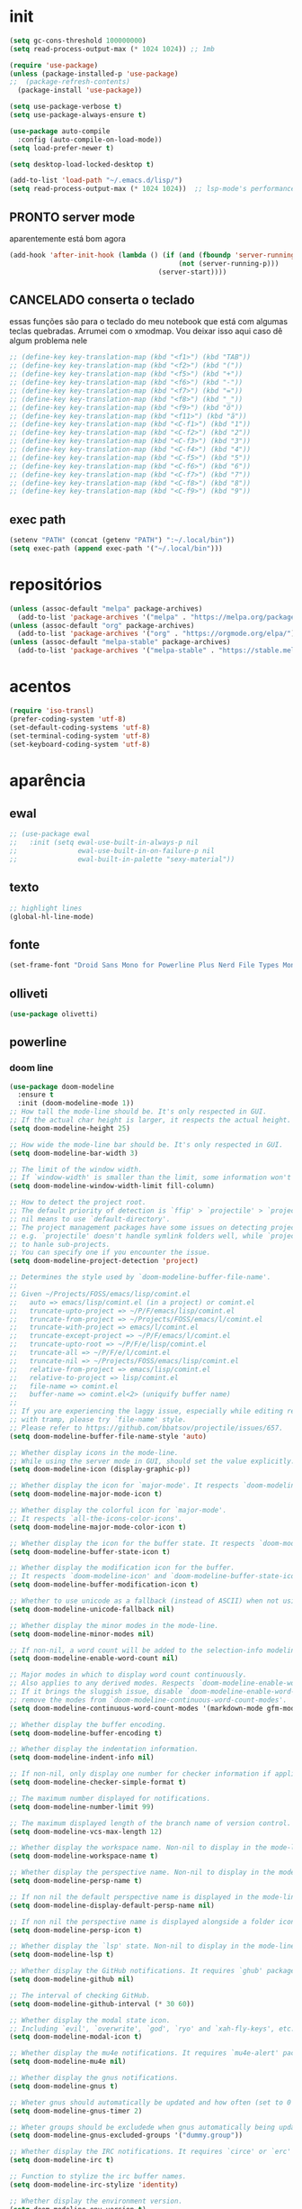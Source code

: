 * init

#+BEGIN_SRC emacs-lisp :results none
(setq gc-cons-threshold 100000000)
(setq read-process-output-max (* 1024 1024)) ;; 1mb

(require 'use-package)
(unless (package-installed-p 'use-package)
;;  (package-refresh-contents)
  (package-install 'use-package))

(setq use-package-verbose t)
(setq use-package-always-ensure t)

(use-package auto-compile
  :config (auto-compile-on-load-mode))
(setq load-prefer-newer t)

(setq desktop-load-locked-desktop t)

(add-to-list 'load-path "~/.emacs.d/lisp/")
(setq read-process-output-max (* 1024 1024))  ;; lsp-mode's performance suggest
#+END_SRC

** PRONTO server mode
aparentemente está bom agora
#+BEGIN_SRC emacs-lisp
(add-hook 'after-init-hook (lambda () (if (and (fboundp 'server-running-p)
 										  (not (server-running-p)))
 									 (server-start))))
#+END_SRC

** CANCELADO conserta o teclado
essas funções são para o teclado do meu notebook que está com algumas
teclas quebradas. Arrumei com o xmodmap. Vou deixar isso aqui caso dê
algum problema nele

#+begin_src emacs-lisp
;; (define-key key-translation-map (kbd "<f1>") (kbd "TAB"))
;; (define-key key-translation-map (kbd "<f2>") (kbd "("))
;; (define-key key-translation-map (kbd "<f5>") (kbd "+"))
;; (define-key key-translation-map (kbd "<f6>") (kbd "-"))
;; (define-key key-translation-map (kbd "<f7>") (kbd "="))
;; (define-key key-translation-map (kbd "<f8>") (kbd "_"))
;; (define-key key-translation-map (kbd "<f9>") (kbd "õ"))
;; (define-key key-translation-map (kbd "<f11>") (kbd "ã"))
;; (define-key key-translation-map (kbd "<C-f1>") (kbd "1"))
;; (define-key key-translation-map (kbd "<C-f2>") (kbd "2"))
;; (define-key key-translation-map (kbd "<C-f3>") (kbd "3"))
;; (define-key key-translation-map (kbd "<C-f4>") (kbd "4"))
;; (define-key key-translation-map (kbd "<C-f5>") (kbd "5"))
;; (define-key key-translation-map (kbd "<C-f6>") (kbd "6"))
;; (define-key key-translation-map (kbd "<C-f7>") (kbd "7"))
;; (define-key key-translation-map (kbd "<C-f8>") (kbd "8"))
;; (define-key key-translation-map (kbd "<C-f9>") (kbd "9"))
#+end_src


** exec path

#+begin_src emacs-lisp
(setenv "PATH" (concat (getenv "PATH") ":~/.local/bin"))
(setq exec-path (append exec-path '("~/.local/bin")))
#+END_SRC

* repositórios

#+BEGIN_SRC emacs-lisp
(unless (assoc-default "melpa" package-archives)
  (add-to-list 'package-archives '("melpa" . "https://melpa.org/packages/") t))
(unless (assoc-default "org" package-archives)
  (add-to-list 'package-archives '("org" . "https://orgmode.org/elpa/") t))
(unless (assoc-default "melpa-stable" package-archives)
  (add-to-list 'package-archives '("melpa-stable" . "https://stable.melpa.org/packages/") t))
#+END_SRC

* acentos

#+BEGIN_SRC emacs-lisp
(require 'iso-transl)
(prefer-coding-system 'utf-8)
(set-default-coding-systems 'utf-8)
(set-terminal-coding-system 'utf-8)
(set-keyboard-coding-system 'utf-8)
#+END_SRC

* aparência
** ewal

#+begin_src emacs-lisp
;; (use-package ewal
;;   :init (setq ewal-use-built-in-always-p nil
;;               ewal-use-built-in-on-failure-p nil
;;               ewal-built-in-palette "sexy-material"))
#+end_src

** texto

#+begin_src emacs-lisp
;; highlight lines
(global-hl-line-mode)
#+end_src

** fonte
#+begin_src emacs-lisp
(set-frame-font "Droid Sans Mono for Powerline Plus Nerd File Types Mono" nil t)
#+end_src   

** olliveti
#+begin_src emacs-lisp
(use-package olivetti)
#+end_src

** powerline

*** doom line

#+begin_src emacs-lisp
(use-package doom-modeline
  :ensure t
  :init (doom-modeline-mode 1))
;; How tall the mode-line should be. It's only respected in GUI.
;; If the actual char height is larger, it respects the actual height.
(setq doom-modeline-height 25)

;; How wide the mode-line bar should be. It's only respected in GUI.
(setq doom-modeline-bar-width 3)

;; The limit of the window width.
;; If `window-width' is smaller than the limit, some information won't be displayed.
(setq doom-modeline-window-width-limit fill-column)

;; How to detect the project root.
;; The default priority of detection is `ffip' > `projectile' > `project'.
;; nil means to use `default-directory'.
;; The project management packages have some issues on detecting project root.
;; e.g. `projectile' doesn't handle symlink folders well, while `project' is unable
;; to hanle sub-projects.
;; You can specify one if you encounter the issue.
(setq doom-modeline-project-detection 'project)

;; Determines the style used by `doom-modeline-buffer-file-name'.
;;
;; Given ~/Projects/FOSS/emacs/lisp/comint.el
;;   auto => emacs/lisp/comint.el (in a project) or comint.el
;;   truncate-upto-project => ~/P/F/emacs/lisp/comint.el
;;   truncate-from-project => ~/Projects/FOSS/emacs/l/comint.el
;;   truncate-with-project => emacs/l/comint.el
;;   truncate-except-project => ~/P/F/emacs/l/comint.el
;;   truncate-upto-root => ~/P/F/e/lisp/comint.el
;;   truncate-all => ~/P/F/e/l/comint.el
;;   truncate-nil => ~/Projects/FOSS/emacs/lisp/comint.el
;;   relative-from-project => emacs/lisp/comint.el
;;   relative-to-project => lisp/comint.el
;;   file-name => comint.el
;;   buffer-name => comint.el<2> (uniquify buffer name)
;;
;; If you are experiencing the laggy issue, especially while editing remote files
;; with tramp, please try `file-name' style.
;; Please refer to https://github.com/bbatsov/projectile/issues/657.
(setq doom-modeline-buffer-file-name-style 'auto)

;; Whether display icons in the mode-line.
;; While using the server mode in GUI, should set the value explicitly.
(setq doom-modeline-icon (display-graphic-p))

;; Whether display the icon for `major-mode'. It respects `doom-modeline-icon'.
(setq doom-modeline-major-mode-icon t)

;; Whether display the colorful icon for `major-mode'.
;; It respects `all-the-icons-color-icons'.
(setq doom-modeline-major-mode-color-icon t)

;; Whether display the icon for the buffer state. It respects `doom-modeline-icon'.
(setq doom-modeline-buffer-state-icon t)

;; Whether display the modification icon for the buffer.
;; It respects `doom-modeline-icon' and `doom-modeline-buffer-state-icon'.
(setq doom-modeline-buffer-modification-icon t)

;; Whether to use unicode as a fallback (instead of ASCII) when not using icons.
(setq doom-modeline-unicode-fallback nil)

;; Whether display the minor modes in the mode-line.
(setq doom-modeline-minor-modes nil)

;; If non-nil, a word count will be added to the selection-info modeline segment.
(setq doom-modeline-enable-word-count nil)

;; Major modes in which to display word count continuously.
;; Also applies to any derived modes. Respects `doom-modeline-enable-word-count'.
;; If it brings the sluggish issue, disable `doom-modeline-enable-word-count' or
;; remove the modes from `doom-modeline-continuous-word-count-modes'.
(setq doom-modeline-continuous-word-count-modes '(markdown-mode gfm-mode org-mode))

;; Whether display the buffer encoding.
(setq doom-modeline-buffer-encoding t)

;; Whether display the indentation information.
(setq doom-modeline-indent-info nil)

;; If non-nil, only display one number for checker information if applicable.
(setq doom-modeline-checker-simple-format t)

;; The maximum number displayed for notifications.
(setq doom-modeline-number-limit 99)

;; The maximum displayed length of the branch name of version control.
(setq doom-modeline-vcs-max-length 12)

;; Whether display the workspace name. Non-nil to display in the mode-line.
(setq doom-modeline-workspace-name t)

;; Whether display the perspective name. Non-nil to display in the mode-line.
(setq doom-modeline-persp-name t)

;; If non nil the default perspective name is displayed in the mode-line.
(setq doom-modeline-display-default-persp-name nil)

;; If non nil the perspective name is displayed alongside a folder icon.
(setq doom-modeline-persp-icon t)

;; Whether display the `lsp' state. Non-nil to display in the mode-line.
(setq doom-modeline-lsp t)

;; Whether display the GitHub notifications. It requires `ghub' package.
(setq doom-modeline-github nil)

;; The interval of checking GitHub.
(setq doom-modeline-github-interval (* 30 60))

;; Whether display the modal state icon.
;; Including `evil', `overwrite', `god', `ryo' and `xah-fly-keys', etc.
(setq doom-modeline-modal-icon t)

;; Whether display the mu4e notifications. It requires `mu4e-alert' package.
(setq doom-modeline-mu4e nil)

;; Whether display the gnus notifications.
(setq doom-modeline-gnus t)

;; Wheter gnus should automatically be updated and how often (set to 0 or smaller than 0 to disable)
(setq doom-modeline-gnus-timer 2)

;; Wheter groups should be excludede when gnus automatically being updated.
(setq doom-modeline-gnus-excluded-groups '("dummy.group"))

;; Whether display the IRC notifications. It requires `circe' or `erc' package.
(setq doom-modeline-irc t)

;; Function to stylize the irc buffer names.
(setq doom-modeline-irc-stylize 'identity)

;; Whether display the environment version.
(setq doom-modeline-env-version t)
;; Or for individual languages
(setq doom-modeline-env-enable-python t)
(setq doom-modeline-env-enable-ruby t)
(setq doom-modeline-env-enable-perl t)
(setq doom-modeline-env-enable-go t)
(setq doom-modeline-env-enable-elixir t)
(setq doom-modeline-env-enable-rust t)

;; Change the executables to use for the language version string
(setq doom-modeline-env-python-executable "python") ; or `python-shell-interpreter'
(setq doom-modeline-env-ruby-executable "ruby")
(setq doom-modeline-env-perl-executable "perl")
(setq doom-modeline-env-go-executable "go")
(setq doom-modeline-env-elixir-executable "iex")
(setq doom-modeline-env-rust-executable "rustc")

;; What to dispaly as the version while a new one is being loaded
(setq doom-modeline-env-load-string "...")

;; Hooks that run before/after the modeline version string is updated
(setq doom-modeline-before-update-env-hook nil)
(setq doom-modeline-after-update-env-hook nil)
#+end_src

*** icons
#+begin_src emacs-lisp
(use-package all-the-icons)
#+end_src

** temas
#+begin_src emacs-lisp
(defun fk/disable-all-themes ()
  "Disable all active themes."
  (interactive)
  (dolist (theme custom-enabled-themes)
    (disable-theme theme)))

(defadvice load-theme (before disable-themes-first activate)
  (fk/disable-all-themes))

(use-package poet-theme
  :defer t)

(use-package doom-themes)
(load-theme 'doom-horizon t)

#+end_src

** barra de rolagem, menu e modeline. scroll step

#+begin_src emacs-lisp
(scroll-bar-mode -1)
(setq scroll-step            1
      scroll-conservatively  10000)
(tool-bar-mode -1)
(menu-bar-mode -1)
#+end_src

** ESPERANDO modeline
linha que coloca o relógio na modeline preciso confirmar depois
#+begin_src emacs-lisp
(setq-default mode-line-buffer-identification (list -40 (propertized-buffer-identification "%12b")))
#+end_src

** pretty printing

#+BEGIN_SRC emacs-lisp
(global-prettify-symbols-mode 1)
#+END_SRC

* configurações
  
** autosave
coloca os autosaves numa pasta só ao invés de largar junto com os arquivos
#+begin_src emacs-lisp
(defvar user-temporary-file-directory "~/.emacs-autosaves/")
(setq-default 
 ring-bell-function 'ignore
 inhibit-startup-screen t
 initial-major-mode 'fundamental-mode
 initial-scratch-message nil
 create-lockfiles nil
 backup-by-copying t
 require-final-newline t
 delete-old-versions t)
(make-directory user-temporary-file-directory t)
(setq backup-by-copying t)
(setq backup-directory-alist `(("." . ,user-temporary-file-directory) 
			       (tramp-file-name-regexp nil)))
(setq auto-save-list-file-prefix (concat user-temporary-file-directory ".auto-saves-"))
(setq auto-save-file-name-transforms `((".*" ,user-temporary-file-directory t)))
#+end_src

* extensões adicionais
** PRA FAZER [#B] pdf tools 
montar um esquema dentro do emacs pra tirar pedaços de imagens de pdfs
#+BEGIN_SRC emacs-lisp
(add-hook 'pdf-view-mode-hook (lambda () (linum-mode -1)))
(use-package pdf-view-restore
  :after pdf-tools
  :hook pdf-view-mode)

(use-package pdfgrep)
(use-package pdf-tools
  :ensure t
  ;; :pin manual ;; manually update
  :config
  ;; initialise
  (pdf-tools-install :no-query)
  ;; numero de páginas no cache. default 64
  (setq pdf-cache-image-limit 15)
  ;; tempo que ele demora pra apagar uma imagem do cache
  (setq image-cache-eviction-delay 180)
  ;; open pdfs scaled to fit page
  ;; fit-height, fit-width, fit-page
  (setq-default pdf-view-display-size 'fit-page)
  ;; automatically annotate highlights
  (setq pdf-annot-activate-created-annotations t)
  ;; 
  ;; use normal isearch
  ;; (define-key pdf-view-mode-map (kbd "C-s") 'isearch-forward)
  ;; more fine-grained zooming
  (setq pdf-view-resize-factor 1.1)
  (define-key pdf-view-mode-map (kbd "z") 'org-noter))

;; troca a cor do midnight mode para combinar com a cor do tema
(setq pdf-view-midnight-colors (cons (face-attribute 'default :foreground) (face-attribute 'default :background)))
#+END_SRC

*** PRA FAZER [#C] extensão para estimar o tempo
terminar esse troço e colocar num arquivo separado. Tá horrível isso
largado aqui.

preciso ver isso depois. Talvez pensar melhor na abordagem
#+begin_src emacs-lisp
;; TODO FAZER O BÁSICO PRIMEIRO
(setq pdf-time-before 0)
(setq pdf-time-after 0)
;; TODO adicionar uma função para chamar isso
(add-hook 'pdf-view-after-change-page-hook
		  (lambda () (progn (set-pdf-time-after)
					   (message (int-to-string
								 (- pdf-time-after pdf-time-before)))
					   (set-pdf-time-before))))


;;TODO: fazer uma função pra entrar no hook do relógio conforme passam
;;os minutos e pegar a janela com foco e ver se é uma janela do org
;;noter ou do pdf
;; comando do shell pra pegar a janela ativa
;; xdotool getwindowfocus getwindowname

;; TODO fazer um esquema pra toda vez que eu rodar o org noter ele pegar o nome da janela
;; e comparar o buffer com esse nome

(defun set-pdf-time-after ()
  (setq pdf-time-after (nth 1 (parse-time-string display-time-string))))

(defun set-pdf-time-before ()
  (setq pdf-time-before (nth 1 (parse-time-string display-time-string))))


;; TODO uma função que checa se avançamos nas páginas
(defun pdf-check-page-advance ()
  (interactive)
  "checks if we are going forward on non-read pages"
  (if (not (member (pdf-view-current-page) pdf-time-pages))
	  (setq pdf-time-pages (append (pdf-view-current-page)))))
;; TODO uma função que conta o tempo numa página
;; TODO uma outra função que estima o tempo final
;; TODO uma função que pega a última página como algo arbitrário para remover índices no final
#+end_src


** emacs application framework
#+begin_src emacs-lisp
(use-package eaf
  :load-path "/usr/share/emacs/site-lisp/eaf" ; Set to "/usr/share/emacs/site-lisp/eaf" if installed from AUR
  :custom
  (eaf-find-alternate-file-in-dired t)
  :config
  (eaf-bind-key scroll_up "C-n" eaf-pdf-viewer-keybinding)
  (eaf-bind-key scroll_down "C-p" eaf-pdf-viewer-keybinding)
  (eaf-bind-key take_photo "p" eaf-camera-keybinding))
#+end_src

** try

#+BEGIN_SRC emacs-lisp
(use-package try)
#+END_SRC


** rainbow mode 
visualizar cores no buffer
#+begin_src emacs-lisp
(use-package rainbow-mode
  :hook
  (css-mode . rainbow-mode)
  (web-mode . rainbow-mode))
#+end_src

** nov mode (epub)

#+BEGIN_SRC emacs-lisp
(use-package nov)
(add-to-list 'auto-mode-alist '("\\.epub\\'" . nov-mode))

(defun my-nov-font-setup ()
  (face-remap-add-relative 'variable-pitch :family "Liberation Serif"
                                           :height 1.0))
(add-hook 'nov-mode-hook 'my-nov-font-setup)
(add-hook 'nov-mode-hook 'visual-line-mode)
;; justification on buffers
(load "justify-kp")
;; (use-package justify-kp)
(setq nov-text-width t)

(defun my-nov-window-configuration-change-hook ()
  (my-nov-post-html-render-hook)
  (remove-hook 'window-configuration-change-hook
               'my-nov-window-configuration-change-hook
               t))

(defun my-nov-post-html-render-hook ()
  (if (get-buffer-window)
      (let ((max-width (pj-line-width))
            buffer-read-only)
        (save-excursion
          (goto-char (point-min))
          (while (not (eobp))
            (when (not (looking-at "^[[:space:]]*$"))
              (goto-char (line-end-position))
              (when (> (shr-pixel-column) max-width)
                (goto-char (line-beginning-position))
                (pj-justify)))
            (forward-line 1))))
    (add-hook 'window-configuration-change-hook
              'my-nov-window-configuration-change-hook
              nil t)))

(add-hook 'nov-post-html-render-hook 'my-nov-post-html-render-hook)
;;(add-hook 'nov-mode-hook 'visual-fill-column-mode)
#+END_SRC


** smart parens

#+BEGIN_SRC emacs-lisp
(use-package smartparens
  :hook (prog-mode . smartparens-mode)
  :config
  (global-set-key (kbd "C-<right>") 'sp-forward-slurp-sexp)
  (global-set-key (kbd "C-<left>") 'sp-forward-barf-sexp)
  (global-set-key (kbd "C-M-<left>") 'sp-backward-slurp-sexp)
  (global-set-key (kbd "C-M-<right>") 'sp-backward-barf-sexp))
#+END_SRC

** zettelkasten
*** deft
#+begin_src emacs-lisp
(use-package deft
  :commands deft
  :init
  (setq deft-default-extension "org"
        ;; de-couples filename and note title:
        deft-use-filename-as-title nil
        deft-use-filter-string-for-filename t
        ;; disable auto-save
        deft-auto-save-interval -1.0
        ;; converts the filter string into a readable file-name using kebab-case:
        deft-file-naming-rules
        '((noslash . "-")
          (nospace . "-")
          (case-fn . downcase)))
  :config
  (add-to-list 'deft-extensions "tex")
  )
#+end_src


*** diretórios
#+begin_src emacs-lisp
  (setq
   org_notes "/ubuntu/home/sean/" ;; (concat (getenv "HOME") "/Git/Gitlab/Mine/Notes/")
   zot_bib (concat (getenv "HOME") "/Minha biblioteca.bib")
   org-directory org_notes
   deft-directory org_notes
   org-roam-directory org_notes)
#+end_src

*** PRA FAZER org roam
isso daqui tá uma bagunça e muito grande. preciso organizar e dividir
em blocos menores
#+begin_src emacs-lisp

  (use-package org-roam
    :hook (org-load . org-roam-mode)
    :commands (org-roam-buffer-toggle-display
               org-roam-find-file
               org-roam-graph
               org-roam-insert
               org-roam-switch-to-buffer
               org-roam-dailies-date
               org-roam-dailies-today
               org-roam-dailies-tomorrow
               org-roam-dailies-yesterday)
    :preface
    ;; Set this to nil so we can later detect whether the user has set a custom
    ;; directory for it, and default to `org-directory' if they haven't.
    ;; (defvar org-roam-directory nil)
    :init
    :config
    (progn (add-to-list 'org-roam-capture-templates
                 '("w" "webref" plain (function org-roam-capture--get-point)
                   "%?"
                   :file-name "web/${slug}"
                   :head "#+TITLE: ${title}\n#+ROAM_KEY: %x\n#+ROAM_ALIAS: \n#+ROAM_TAGS: ${tags} \n#+CREATED: %u\n#+LAST_MODIFIED: %U\n- links :: \n\n"
                   :unnarrowed t))
    (add-to-list 'org-roam-capture-templates '("r" "regular" plain (function org-roam-capture--get-point)
                                               "%?"
                                               :file-name "${slug}"
                                               :head "#+TITLE: ${title}\n#+ROAM_KEY: \n#+ROAM_ALIAS: \n#+ROAM_TAGS: ${tags} \n#+CREATED: %u\n#+LAST_MODIFIED: %U\n- links :: \n\n"
                                               :unnarrowed t))
    (require 'org-roam-protocol)
    (setq 
  ;; org-roam-directory (expand-file-name (or org-roam-directory "roam")
  ;;                                               org-directory)
          org-roam-verbose nil  ;; https://youtu.be/fn4jIlFwuLU
  ;; changed this 
          ;; org-roam-buffer-no-delete-other-windows t ;; make org-roam buffer sticky
                  org-roam-buffer-window-parameters '((no-delete-other-windows . t))
          org-roam-completion-system 'default
                  org-roam-graph-executable "/usr/bin/dot"
                  org-roam-graph-viewer "/usr/bin/google-chrome-stable"
                  org-roam-completion-system 'helm
                  org-roam-index-file "index.org"


    ;; Normally, the org-roam buffer doesn't open until you explicitly call
    ;; `org-roam'. If `+org-roam-open-buffer-on-find-file' is non-nil, the
    ;; org-roam buffer will be opened for you when you use `org-roam-find-file'
    ;; (but not `find-file', to limit the scope of this behavior).
    ;; (add-hook 'find-file-hook
    ;;   (defun +org-roam-open-buffer-maybe-h ()
    ;;     (and +org-roam-open-buffer-on-find-file
    ;;          (memq 'org-roam-buffer--update-maybe post-command-hook)
    ;;          (not (window-parameter nil 'window-side)) ;; don't proc for popups
    ;;          (not (eq 'visible (org-roam-buffer--visibility)))
    ;;          (with-current-buffer (window-buffer)
    ;;            (org-roam-buffer--get-create)))))

    ;; ;; Hide the 
    ;; mode line in the org-roam buffer, since it serves no purpose. This
    ;; makes it easier to distinguish among other org buffers.
    ;; (add-hook 'org-roam-buffer-prepare-hook #'hide-mode-line-mode)
                  ))
    :bind (:map org-roam-mode-map
                            (("C-c n l" . org-roam)
                             ("C-c n f" . org-roam-find-file)
                             ("C-c n g" . org-roam-graph)
                             ("C-c n i" . org-roam-insert)
                             ("C-c n I" . org-roam-insert-immediate)
                             ("C-c n d" . deft)))
    )


  ;; Since the org module lazy loads org-protocol (waits until an org URL is
  ;; detected), we can safely chain `org-roam-protocol' to it.

  ;; (use-package org-roam-protocol
  ;;   :after org-protocol)



#+end_src

**** org-roam-bibtex
#+begin_src emacs-lisp
  (use-package org-roam-bibtex
    :after org-roam
    :hook (org-roam-mode . org-roam-bibtex-mode)
    :config

    (setq orb-preformat-keywords
     '("=key=" "title" "url" "file" "author-or-editor" "keywords"))

    (setq orb-templates
	  '(("r" "ref" plain (function org-roam-capture--get-point)
	     ""
	     :file-name "${slug}"
	     :head "#+TITLE: ${=key=}: ${title}\n#+ROAM_KEY: ${ref}
	     - tags ::
	     - keywords :: ${keywords}
	     \n* ${title}\n  :PROPERTIES:\n  :Custom_ID: ${=key=}\n  :URL: ${url}\n  :AUTHOR: ${author-or-editor}\n  :NOTER_DOCUMENT: %(orb-process-file-field \"${=key=}\")\n  :NOTER_PAGE: \n  :END:\n\n"
	     :unnarrowed t))))
#+end_src

** relative linum

#+BEGIN_SRC emacs-lisp
(use-package linum-relative)
(column-number-mode 1)
(setq linum-relative-current-symbol "")
#+END_SRC


** rainbow delimiters

#+BEGIN_SRC emacs-lisp
(use-package rainbow-delimiters
  :config
  (custom-set-faces
 ;; custom-set-faces was added by Custom.
 ;; If you edit it by hand, you could mess it up, so be careful.
 ;; Your init file should contain only one such instance.
 ;; If there is more than one, they won't work right.
 '(rainbow-delimiters-depth-1-face ((t (:foreground "dark orange"))))
 '(rainbow-delimiters-depth-2-face ((t (:foreground "deep pink"))))
 '(rainbow-delimiters-depth-3-face ((t (:foreground "chartreuse"))))
 '(rainbow-delimiters-depth-4-face ((t (:foreground "deep sky blue"))))
 '(rainbow-delimiters-depth-5-face ((t (:foreground "yellow"))))
 '(rainbow-delimiters-depth-6-face ((t (:foreground "orchid"))))
 '(rainbow-delimiters-depth-7-face ((t (:foreground "spring green"))))
 '(rainbow-delimiters-depth-8-face ((t (:foreground "sienna1"))))))
#+END_SRC

** anki
https://yiufung.net/post/anki-org/
- By default anki-editor-cloze-{dwim,region} always asks for hints and
  requires card number input. I don’t use hints much, and usually want
  card number to increase, so two helper functions
  anki-editor-cloze-region-{auto-incr,dont-incr} are written to skip
  these behaviors. (Note: Such kind of customizations are ubiquitous
  in Emacs community, where users don’t have to wait for upstream to
  implement a desired new feature. This is quite different from Anki
  community where version updates frequently break existing add-ons,
  leaving end-users hands tied, or new features being delayed due to
  technical difficulty in understanding the code base.)

- A function is added to org-capture-after-finalize-hook to reset
  cloze number to 1 after each capture

- By default anki-editor-push-notes will push the whole file. This is
  slow when the file contain old entries that didn’t really need to
  change. In my workflow, I keep all pending notes under Dispatch
  Shelf subtree, and push that whole subtree (with <f9>) when I feel
  ready. Once they’re pushed, I would refile/relocate them under
  Exported subtree. anki-editor-push-tree is added for this purpose.

- Assign handy keybindings (<f9>-<f12> in this case) to your liking.
#+begin_src emacs-lisp
(use-package anki-editor
  :after org
  :bind (:map org-mode-map
              ("<f12>" . anki-editor-cloze-region-auto-incr)
              ("<f11>" . anki-editor-cloze-region-dont-incr)
              ("<f10>" . anki-editor-reset-cloze-number)
              ("<f9>"  . anki-editor-push-tree))
  :hook (org-capture-after-finalize . anki-editor-reset-cloze-number) ; Reset cloze-number after each capture.
  :config
  (setq anki-editor-create-decks t ;; Allow anki-editor to create a new deck if it doesn't exist
        anki-editor-org-tags-as-anki-tags t)

  (defun anki-editor-cloze-region-auto-incr (&optional arg)
    "Cloze region without hint and increase card number."
    (interactive)
    (anki-editor-cloze-region my-anki-editor-cloze-number "")
    (setq my-anki-editor-cloze-number (1+ my-anki-editor-cloze-number))
    (forward-sexp))
  (defun anki-editor-cloze-region-dont-incr (&optional arg)
    "Cloze region without hint using the previous card number."
    (interactive)
    (anki-editor-cloze-region (1- my-anki-editor-cloze-number) "")
    (forward-sexp))
  (defun anki-editor-reset-cloze-number (&optional arg)
    "Reset cloze number to ARG or 1"
    (interactive)
    (setq my-anki-editor-cloze-number (or arg 1)))
  (defun anki-editor-push-tree ()
    "Push all notes under a tree."
    (interactive)
    (anki-editor-push-notes '(4))
    (anki-editor-reset-cloze-number))
  ;; Initialize
  (anki-editor-reset-cloze-number)
  )
#+end_src



#+begin_src emacs-lisp
(setq org-my-anki-file "/ubuntu/home/sean/anki.org")

;; Allow Emacs to access content from clipboard.
(setq select-enable-clipboard t
      select-enable-primary t)
#+end_src


** PRA FAZER screencast gif / keycast
arrumar o keycast
ver como que mexe nisso e montar um notes e fazer um post 
#+BEGIN_SRC emacs-lisp
(use-package gif-screencast)
(use-package keycast)
;;(setq keycast-insert-after "%e")
(with-eval-after-load 'gif-screencast
  (define-key gif-screencast-mode-map (kbd "<f8>") 'gif-screencast-toggle-pause)
  (define-key gif-screencast-mode-map (kbd "<f9>") 'gif-screencast-stop))
;;(setq mode-line-format mode-line-keycast)
#+END_SRC

** undo tree

#+BEGIN_SRC emacs-lisp
(use-package undo-tree)
(global-undo-tree-mode)
#+END_SRC

** mu4e email

#+begin_src emacs-lisp
(require 'mu4e)

;; use mu4e for e-mail in emacs
(setq mail-user-agent 'mu4e-user-agent)

(setq mu4e-drafts-folder "/[Gmail].Rascunhos")
(setq mu4e-sent-folder   "/[Gmail].E-mails enviados")
(setq mu4e-trash-folder  "/[Gmail].Lixeira")

;; don't save message to Sent Messages, Gmail/IMAP takes care of this
(setq mu4e-sent-messages-behavior 'delete)

;; (See the documentation for `mu4e-sent-messages-behavior' if you have
;; additional non-Gmail addresses and want assign them different
;; behavior.)

;; setup some handy shortcuts
;; you can quickly switch to your Inbox -- press ``ji''
;; then, when you want archive some messages, move them to
;; the 'All Mail' folder by pressing ``ma''.

;; (setq mu4e-maildir-shortcuts
;;     '( (:maildir "/INBOX"              :key ?i)
;;        (:maildir "/[Gmail].E-mails enviados"  :key ?s)
;;        (:maildir "/[Gmail].Lixeira"      :key ?t)
;;        (:maildir "/[Gmail].Todos e-mails"   :key ?a)))

;; allow for updating mail using 'U' in the main view:
(setq mu4e-get-mail-command "offlineimap")

;; something about ourselves
(setq
   user-mail-address "seankuchida@gmail.com"
   user-full-name  "Sean K. Uchida"
   mu4e-compose-signature
    (concat
      "Sean K. Uchida\n"
      "http://seanvert.github.io\n"))

;; sending mail -- replace USERNAME with your gmail username
;; also, make sure the gnutls command line utils are installed
;; package 'gnutls-bin' in Debian/Ubuntu

(require 'smtpmail)
(setq message-send-mail-function 'smtpmail-send-it
   starttls-use-gnutls t
   smtpmail-starttls-credentials '(("smtp.gmail.com" 587 nil nil))
   smtpmail-auth-credentials
     '(("smtp.gmail.com" 587 "seankuchida@gmail.com" nil))
   smtpmail-default-smtp-server "smtp.gmail.com"
   smtpmail-smtp-server "smtp.gmail.com"
   smtpmail-smtp-service 587)

;; alternatively, for emacs-24 you can use:
;;(setq message-send-mail-function 'smtpmail-send-it
;;     smtpmail-stream-type 'starttls
;;     smtpmail-default-smtp-server "smtp.gmail.com"
;;     smtpmail-smtp-server "smtp.gmail.com"
;;     smtpmail-smtp-service 587)

;; don't keep message buffers around
(setq message-kill-buffer-on-exit t)
#+end_src

** PRA FAZER exwm
#+begin_src
(use-package exwm)
(require 'exwm-config)
(exwm-config-default)
(require 'exwm-systemtray)
(exwm-systemtray-enable)
(require 'exwm-randr)
(setq exwm-randr-workspace-output-plist '(1 "VGA1"))
(add-hook 'exwm-randr-screen-change-hook
          (lambda ()
            (start-process-shell-command
             "xrandr" nil "xrandr --output VGA1 --right-of LVDS1 --auto")))
(exwm-randr-enable)

#+end_src

** PRA FAZER erc irc
arrumei o arquivo das senhas, mas ainda n é oq eu quero.
#+begin_src emacs-lisp
(setq erc-autojoin-channels-alist '(("freenode.net"
									 "#emacs"
									 "#linux"
									 "#archlinux"
									 "#ubuntu"
									 "#xmonad"
									 "#haskell"
									 "#rust"
									 "#clojure"
									 "#python"
									 "#calibre"

 									;; não está funcionando
 									("-"
 									 "#trestranqueira"
 									 )))

(load-library "~/.irckeys.el.gpg")
(erc-tls :server "irc.freenode.net" :port 6697 :nick "seanvert" :password fnodep)
(erc-tls :server "irc.chat.twitch.tv" :port 6697 :nick "trestranqueira"
	 :password twitch-key)

#+end_src

* interface
** frames only
esse daqui só presta se for pra usar os frames separados. Tipo no
Qtile, i3, xmonad e etc.

#+BEGIN_SRC emacs-lisp
(use-package frames-only-mode)
(frames-only-mode 1)
#+END_SRC

** yes or no para y or n

#+BEGIN_SRC emacs-lisp
(fset 'yes-or-no-p 'y-or-n-p)
#+END_SRC

** multiterm

#+begin_src emacs-lisp
(use-package multi-term)
(setq multi-term-program "/bin/bash")
#+end_src

** which key

#+BEGIN_SRC emacs-lisp
(use-package which-key)
(which-key-mode 1)
;; (setq which-key-popup-type 'minibuffer)
(setq which-key-popup-type 'side-window)
(setq which-key-side-window-max-height 0.33)
#+END_SRC

** PRA FAZER helm
ver esse negócio e dividir em partes
#+BEGIN_SRC emacs-lisp
(use-package helm-bibtex
  :custom
  (bibtex-completion-bibliography '("/home/sean/Minha biblioteca.bib"))
  (reftex-default-bibliography '("//home/sean/Minha biblioteca.bib"))
  (bibtex-completion-notes-path "/ubuntu/home/sean/")
  (bibtex-completion-pdf-field "file")
  (bibtex-completion-notes-template-multiple-files
  (concat
   "#+TITLE: ${title}\n"
   "#+ROAM_KEY: cite:${=key=}\n"
   "* TODO Notes\n"
   ":PROPERTIES:\n"
   ":Custom_ID: ${=key=}\n"
   ":NOTER_DOCUMENT: %(orb-process-file-field \"${=key=}\")\n"
   ":AUTHOR: ${author-abbrev}\n"
   ":JOURNAL: ${journaltitle}\n"
   ":DATE: ${date}\n"
   ":YEAR: ${year}\n"
   ":DOI: ${doi}\n"
   ":URL: ${url}\n"
   ":END:\n\n"
   ))
)
(use-package helm
  :diminish helm-mode
  :init
  (progn
    (require 'helm-config)
    (setq helm-candidate-number-limit 100)
    ;; From https://gist.github.com/antifuchs/9238468
    (setq helm-idle-delay 0.0 ; update fast sources immediately (doesn't).
          helm-input-idle-delay 0.01  ; this actually updates things
                                        ; reeeelatively quickly.
          helm-yas-display-key-on-candidate t
		  ;; changed this
		  ;; helm-completion-in-region-fuzzy-match t
		  helm-completion-style 'emacs
		  helm-ff-auto-update-initial-value nil
		  helm-split-window-inside-p t
          helm-quick-update t
		  ;; helm-mode-fuzzy-match t
          helm-M-x-requires-pattern nil
          helm-ff-skip-boring-files t)
    (helm-mode))
  :bind (("C-c h" . helm-mini)
         ("C-h a" . helm-apropos)
         ("C-x C-b" . helm-buffers-list)
         ("C-x b" . helm-buffers-list)
         ("M-y" . helm-show-kill-ring)
         ("M-x" . helm-M-x)
         ("C-x c o" . helm-occur)
         ("C-x c s" . helm-swoop)
         ("C-x c y" . helm-yas-complete)
         ("C-x c Y" . helm-yas-create-snippet-on-region)
         ("C-x c b" . my/helm-do-grep-book-notes)
         ("C-x c SPC" . helm-all-mark-rings)))

(ido-mode -1) ;; Turn off ido mode in case I enabled it accidentally
#+END_SRC



*** pacotes adicionais helm

#+begin_src emacs-lisp
(use-package helm-swoop)
()
(use-package helm-c-yasnippet)
(use-package helm-org-rifle)
#+end_src

*** PRA FAZER atalhos do teclado
arrumar isso e colocar junto com outros atalhos
#+BEGIN_SRC emacs-lisp
(global-set-key (kbd "C-s") 'helm-occur)
#+END_SRC

** hydra

#+begin_src emacs-lisp
(use-package hydra)
#+end_src

** PRA FAZER god mode
não está funcionando
#+begin_src emacs-lisp
(use-package god-mode
  :config
  (define-key god-local-mode-map (kbd "i") 'god-local-mode)
  (global-set-key (kbd "<escape>") 'god-local-mode))

(god-mode-all)
(defun my-update-cursor ()
  (setq cursor-type (if (or god-local-mode buffer-read-only)
                        'box
                      'bar)))

(add-hook 'god-mode-enabled-hook 'my-update-cursor)
(add-hook 'god-mode-disabled-hook 'my-update-cursor)
#+end_src

** modalka
#+begin_src 
(use-package modalka
  :config
  (add-to-list 'modalka-excluded-modes 'magit-status-mode)
  (global-set-key (kbd "<escape>") #'modalka-mode)
  (modalka-define-kbd "a" "C-a")
  (modalka-define-kbd "b" "C-b")
  (modalka-define-kbd "c" "C-c")
  (modalka-define-kbd "d" "C-d")
  (modalka-define-kbd "e" "C-e")
  (modalka-define-kbd "f" "C-f")
  (modalka-define-kbd "n" "C-n")
  (modalka-define-kbd "p" "C-p")
  (modalka-define-kbd "x" "C-x")
  
  
  )


#+end_src


** vim mode 
#+begin_src 
(unless (package-installed-p 'evil)
  (package-install 'evil))

;; Enable Evil
(require 'evil)
(evil-mode 1)
#+end_src

** PRA FAZER espeak
fazer ele não abrir essa janela
não lembro pra quê eu montei isso mas dá pra usar em alguma coisa
#+BEGIN_SRC emacs-lisp
;; depende do espeak
(defun espeak (text)
  "Speaks text by espeak"
  (save-window-excursion
    (let* ((amplitude 100)
           (voice 'brazil)
           (command (format "espeak -a %s -v %s \"%s\"" amplitude voice text)))
      (async-shell-command command "*Messages*" "*Messages*"))))
#+END_SRC

** PRA FAZER desktop save
não tem necessidade de deixar isso aqui
#+BEGIN_SRC emacs-lisp
(desktop-save-mode 1)
#+END_SRC

** PRA FAZER key binds
juntar com as outras keybinds
#+BEGIN_SRC emacs-lisp
(global-set-key (kbd "C-x C-f") 'helm-find-files)
(global-set-key (kbd "C-x C-b") 'ibuffer)
#+END_SRC


* Org mode
** PRA FAZER Módulos adicionais
separar isso daqui em vários blocos

#+BEGIN_SRC emacs-lisp
(setq org-enable-org-journal-support t)
(add-to-list 'org-modules 'org-tempo t)
;; não sei porque mas os módulos do org-plus-contrib precisam ser usados com require
(require 'org-habit)
(require 'org-tempo)
;; TODO este pedaço não está funcionando
(setq org-startup-folded 'content) ;; default t)
(use-package org-journal
  :bind
  ("C-c n j" . org-journal-new-entry))

(use-package org-ref
    :config
    (setq
         org-ref-completion-library 'org-ref-helm-insert-cite
         org-ref-get-pdf-filename-function 'org-ref-get-pdf-filename-helm-bibtex
         org-ref-default-bibliography (list "/home/sean/Minha biblioteca.bib")
         org-ref-bibliography-notes "/ubuntu/home/sean/biblio.org"
         org-ref-note-title-format "* PRA FAZER %y - %t\n :PROPERTIES:\n  :Custom_ID: %k\n  :NOTER_DOCUMENT: %F\n :ROAM_KEY: cite:%k\n  :AUTHOR: %9a\n  :JOURNAL: %j\n  :YEAR: %y\n  :VOLUME: %v\n  :PAGES: %p\n  :DOI: %D\n  :URL: %U\n :END:\n\n"
         org-ref-notes-directory "/ubuntu/home/sean/"
         org-ref-notes-function 'orb-edit-notes))

(use-package org-download
  :custom
  (org-download-screenshot-method "gnome-screenshot")
  (org-download-image-dir "./assets/images"))
(use-package html-to-markdown)

(use-package auto-org-md)
(setq org-plantuml-jar-path "/usr/share/java/plantuml/plantuml.jar")
(setq plantuml-default-exec-mode 'jar)
#+END_SRC

** PRA FAZER org-noter
https://orgmode.org/manual/Initial-visibility.html
olhar isso daqui e mexer nas coisas do org mode depois
também preciso ver um jeito de montar um 'smartcast' pra selecionar as
caixas do slice
#+BEGIN_SRC emacs-lisp
(use-package org-noter
  :config
  (setq org-noter-auto-save-last-location t
		org-noter-notes-window-behavior '(start scroll)
		org-noter-hide-other nil
		;; abrir em outra janela
		org-noter-notes-window-location 'other-frame
		;; org-noter-notes-window-location 'horizontal-split
		org-noter-separate-notes-from-heading t)

  (defun org-noter-init-pdf-view ()
	(pdf-view-fit-page-to-window))
;;	(pdf-view-auto-slice-minor-mode)
	;; (run-at-time "0.5 sec" nil #'org-noter))

  (add-hook 'pdf-view-mode-hook 'org-noter-init-pdf-view)) 

(defun org-noter-insert-image-slice-note ()
  (interactive)
  (async-start (shell-command "flameshot gui")
			   (progn (shell-command "xdotool key --clearmodifiers super+Tab")
					  (async-start (org-noter-insert-note)
								   (org-download-clipboard)))))

(define-key org-noter-doc-mode-map (kbd "y") 'org-noter-insert-image-slice-note)
#+END_SRC

*** PRONTO [#C] testes pdf1

#+begin_src emacs-lisp
(defun org-noter-insert-selected-text-inside-note-content ()
  (interactive)
  (async-start
     (progn (setq currenb (buffer-name))
		 (org-noter-insert-precise-note)
		 (set-buffer currenb)
		 (org-noter-insert-note))
   	 (shell-command "xdotool key --clearmodifiers super+Tab"))) ;; plays nice with frames-only-mode


(define-key org-noter-doc-mode-map (kbd "q") 'org-noter-insert-selected-text-inside-note-content)
#+end_src

*** org-noter insert note and change back window
isso daqui é mais pra ele funcionar legal com o frames-only-mode
#+begin_src emacs-lisp
(defun org-noter-insert-note-and-change-window-back ()
  "Integrates org-noter better with frames-only-mode"
  (interactive)
  (async-start (org-noter-insert-note)
			   (shell-command "xdotool key --clearmodifiers super+Tab")))

(define-key org-noter-doc-mode-map (kbd "t") 'org-noter-insert-note-and-change-window-back)
#+end_src

** PRA FAZER org-agenda
vou testar aquele C-c [ de adicionar os arquivos pra agenda e ver no
que dá. Pelo menos vai dar uma limpada nela. Estou adicionando os
arquivos na agenda manualmente
#+BEGIN_SRC emacs-lisp
;; TODO colocar os arquivos direitinho nesse negócio
(setq org-agenda-files '("~/.emacs.d/config.org"))
;;                         "/ubuntu/home/sean"
;;						 "/ubuntu/home/sean/web"))

(global-set-key (kbd "C-c a") 'org-agenda)
#+END_SRC

** org aparência

#+BEGIN_SRC emacs-lisp
(setq org-startup-indented t
	  org-ellipsis "";; " ⤵" ;; folding symbol
      org-pretty-entities t
      org-hide-emphasis-markers nil       ;; show actually italicized text instead of /italicized text/
      org-agenda-block-separator ""
      org-fontify-whole-heading-line t
      org-fontify-done-headline t
      org-fontify-quote-and-verse-blocks t
      org-special-ctrl-a/e t)
#+END_SRC

** org pomodoro
#+BEGIN_SRC emacs-lisp
(use-package org-pomodoro)
;; duração
(setq org-pomodoro-length 50)
;; duração dos intervalos curtos
(setq org-pomodoro-short-break-length 10)
;;duração dos intervalos longos
(setq org-pomodoro-long-break-length 20)
;; frequência dos intervalos longos
(setq org-pomodoro-long-break-frequency 3)

(setq org-pomodoro-audio-player "mplayer")

(setq org-pomodoro-finished-sound-args "-volume 0.4")
(setq org-pomodoro-long-break-sound-args "-volume 0.4")
(setq org-pomodoro-short-break-sound-args "-volume 0.4")
#+END_SRC

** PRA FAZER [#C] org clock 
#+BEGIN_SRC emacs-lisp
(defun speak-current-task ()
  "function that says the name out loud"
  (espeak org-clock-current-task))

(display-time-mode)
(shell-command "mkfifo /tmp/clocking")
;; depois falta ver oq ele pode fazer qdo n tem effort
(defun esf/org-clocking-info-to-file ()
  (if (eq nil org-clock-effort)
	  (setq org-clock-effort "0:00"))
  (with-temp-file "/tmp/clocking"
	(if (org-clock-is-active)
		(insert (format "\ue003 %s: %d (%d->%d) min %d cd"
						org-clock-heading
						(- (org-clock-get-clocked-time) org-clock-total-time)
						org-clock-total-time
						(org-clock-get-clocked-time)  ;; all time total
						(- (nth 1 (parse-time-string org-clock-effort))
						   (- (org-clock-get-clocked-time)
							  org-clock-total-time)))))))

(esf/org-clocking-info-to-file)
(add-hook 'org-clock-in 'esf/org-clocking-info-to-file)
(add-hook 'org-clock-in-prepare-hook 'esf/org-clocking-info-to-file)
(add-hook 'display-time-hook 'esf/org-clocking-info-to-file)
#+END_SRC

** interface

#+begin_src emacs-lisp
(setq org-use-speed-commands 1)
#+end_src

*** org refile

#+begin_src emacs-lisp
;; org refiling pra mandar as tarefas de um arquivo pra outro
(setq org-refile-targets (quote (;;("~/semana.org" :maxlevel . 1)
								 ;;("~/notes_accomplished.org" :maxlevel . 1)
								 ;;("~/vest/vestibular.org" :maxlevel . 1)
								 ;; ("~/done.org" :maxlevel . 1) 
								 ;; ("~/ossu/ossu.org" :maxlevel . 1)
								 ("/ubuntu/home/sean/anki.org" :maxlevel . 1))))
#+end_src

*** PRA FAZER org capture
adicionar mais templates e consertar o de imagens
#+BEGIN_SRC emacs-lisp
(setq org-capture-templates
      '(;;		Org-capture anki templates
		("j" "Japanese basic"
		 entry
		 (file+headline org-my-anki-file "Dispatch Shelf")
		 "* %<%H:%M:%S>   :japones:\n :PROPERTIES:\n :ANKI_NOTE_TYPE: Japanese (recognition&recall)\n :ANKI_DECK: japones\n :END:\n** Expression\n%x\n** Meaning\n%?\n** Reading\n%x\n** Kanji\n\n** Diagram\n\n** Imagem \n\n** Audio \n\n** ref\n\n")
		;; TODO adicionar um outro pra francês, alemão e russo
		("c" "Cloze"
		 entry
		 (file+headline org-my-anki-file "Dispatch Shelf")
		 "* %<%H:%M:%S>   %^g\n:PROPERTIES:\n:ANKI_NOTE_TYPE: Cloze\n:ANKI_DECK: Mega\n:END:\n** Text\n%x%?\n** Extra\n")
		("a" "Anki cloze"
		 entry
		 (file+headline org-my-anki-file "Dispatch Shelf")
		 "* %<%H:%M:%S>   %^g\n:PROPERTIES:\n:ANKI_NOTE_TYPE: Cloze\n:ANKI_DECK: Mega\n:END:\n** Text\n%x\n** Extra\n")
		;; TODO não está funcionando
		("i" "Image cloze"
		 entry
		 (file+headline org-my-anki-file "Dispatch shelf")
		 "* %<%H:%M:%S>   %^g\n:PROPERTIES:\n:ANKI_NOTE_TYPE: Image\n:ANKI_DECK: Mega\n:END:\n** Descrição\n%?\n** Imagem\n\n** Comentários\n")))

(global-set-key (kbd "C-c c") 'org-capture)
#+END_SRC

**** anki comments

- Note the %x in org-capture-templates: this means we want to fill in
  content of X clipboard upon capture. For Cloze note, this would be
  in Text field. For Basic note, I usually like to put them in Back,
  and come up with a good question for Front field.

- The key to be as lazy as possible is to let Emacs not only read
  explicitly copied/paste content (via C-c / C-v, the CLIPBOARD
  selection), but also the currently selected text (the PRIMARY
  selection). That way, after highlighting text with mouse I can
  immediately call org-capture (C-c c) in Emacs. See Clipboard -
  ArchWiki for details.

- Header name does not really matter in anki-editor, %H:%M is an
  arbitrary choice

- I put most notes in a Mega deck following Michael Nielson’s advice
  (Search “Use one big deck”). It served me well. If you have many
  decks/note types, you may want to create multiple capture templates,
  or write some elisp functions to reduce typing.

*** hooks

#+begin_src emacs-lisp
(add-hook 'org-mode-hook (lambda () (auto-fill-mode 1)))
(setq org-startup-with-inline-images t)
(add-hook
 'org-babel-after-execute-hook
 (lambda ()
   (when org-inline-image-overlays
     (org-redisplay-inline-images))))
#+end_src

*** todo states

#+begin_src emacs-lisp
;; todo states
(setq org-todo-keywords '((sequence "PRA FAZER(t)" "ESPERANDO(e)" "NÃO ENTENDI(n)" "REVER(r)" "|" "PRONTO(p)" "CANCELADO(c)")))
#+end_src

*** highlight todos
#+begin_src emacs-lisp
(use-package hl-todo
  :custom
  ;; Better hl-todo colors, taken from spacemacs
  (hl-todo-keyword-faces '(("TODO" . "#dc752f")
                           ("NEXT" . "#dc752f")
                           ("THEM" . "#2d9574")
                           ("PROG" . "#4f97d7")
                           ("OKAY" . "#4f97d7")
                           ("DONT" . "#f2241f")
                           ("FAIL" . "#f2241f")
                           ("DONE" . "#86dc2f")
                           ("NOTE" . "#b1951d")
                           ("KLUDGE" . "#b1951d")
                           ("HACK" . "#b1951d")
                           ("TEMP" . "#b1951d")
                           ("QUESTION" . "#b1951d")
                           ("HOLD" . "#dc752f")
                           ("FIXME" . "#dc752f")
                           ("XXX+" . "#dc752f")))
  :config
  (global-hl-todo-mode))

#+end_src

** org babel

#+BEGIN_SRC emacs-lisp
(use-package ob-sml)

(org-babel-do-load-languages
 'org-babel-load-languages
 '((clojure    . t)
   (dot        . t)
   (shell      . t)
   (C          . t)
   ;;(cpp        . t)
   (sml        . t)
   (haskell    . t)
   (scheme     . t)
   (sml        . t)
   (python     . t)
   (ocaml      . t)
   (emacs-lisp . t)
   (plantuml   . t)
   (js         . t)
   (octave     . t)
   (R          . t)
   (ruby       . t)))

(setq org-confirm-babel-evaluate nil
      org-src-fontify-natively t
      org-src-tab-acts-natively t
	  org-src-preserve-indentation nil
	  org-edit-src-content-indentation 0)
#+END_SRC

** ox exports
#+begin_src emacs-lisp
(use-package ox-epub)
(use-package ox-reveal)
#+end_src

* programming
** hooks
#+BEGIN_SRC emacs-lisp
(add-hook 'prog-mode-hook (lambda () (progn (linum-relative-mode 1)
									   (rainbow-delimiters-mode 1))))
#+END_SRC

** markdown
#+begin_src emacs-lisp
(use-package 
  markdown-mode 
  :commands (markdown-mode gfm-mode)
  ;; github flavor markdown
  :mode (("README\\.md\\'" . gfm-mode) 
	 ("\\.md\\'" . markdown-mode) 
	 ("\\.markdown\\'" . markdown-mode)) 
  :init (setq markdown-command "multimarkdown"))
#+end_src
** wakatime
#+begin_src emacs-lisp
(use-package wakatime-mode
  :init
  (global-wakatime-mode)
  :config
  (progn
	(load-library "~/.wakatime.el.gpg")
	(setq wakatime-cli-path "/usr/bin/wakatime"))
#+end_src

** magit git

#+BEGIN_SRC emacs-lisp
(use-package magit)
(setq magit-refresh-status-buffer nil)
(setq auto-revert-buffer-list-filter
      'magit-auto-revert-repository-buffer-p)
(remove-hook 'server-switch-hook 'magit-commit-diff)
(use-package forge
  :after magit)
(setq auth-sources '("~/.authinfo.gpg"))

#+END_SRC

** encription
#+begin_src emacs-lisp
(use-package epg
  :config
  (epa-file-enable))
#+end_src

** PRA FAZER company
depois preciso ver o company 
#+BEGIN_SRC emacs-lisp
(use-package company
  :ensure t
  :config
  (add-hook 'prog-mode-hook 'company-mode)
  (setq company-idle-delay 0)
  (setq company-minimum-prefix-length 1)
  (setq company-show-numbers t)
)

;; global company mode
(add-hook 'after-init-hook 'global-company-mode)

(setq company-dabbrev-other-buffers t)

(use-package company-math)

;; (use-package company-box
;;   :hook (company-mode . company-box-mode)
;;   :config
;;   (setq company-box-doc-delay 0.3)
;;   (setq company-box-enable-icon nil)
;;   (setq company-box-color-icon nil))

(eval-after-load 'company
  '(define-key company-active-map (kbd "C-n") #'company-select-next-or-abort))
(eval-after-load 'company
  '(define-key company-active-map (kbd "C-p") #'company-select-previous-or-abort))
#+END_SRC



*** company colors
#+begin_src emacs-lisp
;; (let ((bg (face-attribute 'default :background)))
;;     (custom-set-faces
;;      `(company-tooltip ((t (:inherit default :background ,bg))))
;;      `(company-scrollbar-bg ((t (:background ,(color-lighten-name bg 10)))))
;;      `(company-scrollbar-fg ((t (:background ,(color-lighten-name bg 5)))))
;;      `(company-tooltip-selection ((t (:inherit font-lock-function-name-face))))
;;      `(company-tooltip-common ((t (:inherit font-lock-constant-face))))))
#+end_src

*** company backends

**** company-org-roam
#+begin_src emacs-lisp
(use-package company-org-roam
  :requires company
  :after org-roam
  :config
(push 'company-org-roam company-backends)
)


  ;; (set-company-backend! 'org-mode '(company-org-roam company-yasnippet company-dabbrev))
#+end_src

** outros parametros

*** tamanho das tabulações

#+BEGIN_SRC emacs-lisp
(setq-default tab-width 4)
#+END_SRC

** clojure

*** cider
#+begin_src emacs-lisp
(use-package cider)

#+end_src

** web

#+begin_src emacs-lisp
(use-package web-mode
  :custom
  (css-indent-offset 2)
  ;;(web-mode-markup-indent-offset 2)
  (web-mode-enable-auto-indentation nil)
  (web-mode-enable-auto-pairing nil)
  (web-mode-engines-alist '(("django" . "\\.html\\'")))
  :mode ;; Copied from spacemacs
  (("\\.phtml\\'"      . web-mode)
   ("\\.tpl\\.php\\'"  . web-mode)
   ("\\.twig\\'"       . web-mode)
   ("\\.xml\\'"        . web-mode)
   ("\\.html\\'"       . web-mode)
   ("\\.htm\\'"        . web-mode)
   ("\\.[gj]sp\\'"     . web-mode)
   ("\\.as[cp]x?\\'"   . web-mode)
   ("\\.eex\\'"        . web-mode)
   ("\\.erb\\'"        . web-mode)
   ("\\.mustache\\'"   . web-mode)
   ("\\.handlebars\\'" . web-mode)
   ("\\.hbs\\'"        . web-mode)
   ("\\.eco\\'"        . web-mode)
   ("\\.ejs\\'"        . web-mode)
   ("\\.svelte\\'"     . web-mode)
   ("\\.djhtml\\'"     . web-mode))
  ;; :hook
  ;; (web-mode . tree-sitter-hl-mode)
  ;; (web-mode . (lambda () (fk/add-local-hook 'before-save-hook 'fk/indent-buffer)))
  )
#+end_src

*** emmet
#+begin_src emacs-lisp
(use-package emmet-mode
  :custom
  (emmet-move-cursor-between-quotes t)
  :custom-face
  (emmet-preview-input ((t (:inherit lazy-highlight))))
  :bind
  (
   :map emmet-mode-keymap
   ([remap yas-expand] . emmet-expand-line)
   ("M-n"  . emmet-next-edit-point)
   ("M-p"  . emmet-prev-edit-point)
   ("C-c p" . emmet-preview-mode))
  :hook
  ;;(rjsx-mode . (lambda () (setq emmet-expand-jsx-className? t)))
  (web-mode . emmet-mode)
  (css-mode . emmet-mode))
#+end_src

*** node js repl
#+begin_src emacs-lisp
(use-package nodejs-repl)
#+end_src

*** js

#+begin_src emacs-lisp
(use-package prettier-js
  :hook
  ;;(web-mode . prettier-js-mode) ;; breaks django templates
  (css-mode . prettier-js-mode)
  (json-mode . prettier-js-mode))
#+end_src

** yasnippets

#+BEGIN_SRC emacs-lisp
(use-package yasnippet
  :config
  (defun mars/company-backend-with-yas (backends)
      "Add :with company-yasnippet to company BACKENDS.
Taken from https://github.com/syl20bnr/spacemacs/pull/179."
      (if (and (listp backends) (memq 'company-yasnippet backends))
	  backends
	(append (if (consp backends)
		    backends
		  (list backends))
		'(:with company-yasnippet))))
    ;; add yasnippet to all backends
  (setq company-backends
		(mapcar #'mars/company-backend-with-yas company-backends))
  (yas-global-mode 1))

(use-package auto-yasnippet
  :config
  (global-set-key (kbd "C-,") #'aya-create)
  (global-set-key (kbd "C-.") #'aya-expand))

(use-package yasnippet-snippets
  :config
  (setq yas-snippet-dirs '("/home/sean/.emacs.d/snippets"
						   yasnippet-snippets-dir)))
#+END_SRC

** haskell
#+begin_src emacs-lisp
(use-package haskell-mode)
(setq haskell-process-type 'stack-ghci)
(use-package company-ghci)
(use-package hindent)
#+end_src

** dev docs
#+begin_src emacs-lisp
(use-package devdocs)
#+end_src
** projectile

#+BEGIN_SRC emacs-lisp
(use-package projectile
  :pin melpa-stable
  :config
  (define-key projectile-mode-map (kbd "C-c p") 'projectile-command-map)
  (projectile-mode +1))
(setq projectile-use-git-grep t)
#+END_SRC

*** org-projectile

#+begin_src emacs-lisp
(setq created-property "
  :PROPERTIES:
  :CREATED: %U
  :END:")

(use-package org-projectile
  :bind
  ("C-c n p" . org-projectile-project-todo-completing-read)
  :config
  (progn (org-projectile-per-project)
		 (setq org-projectile-per-project-filepath "README.org")
		 (setq org-projectile-projects-file "/home/sean/projetos.org"
			   org-projectile-capture-template
			   (format "%s%s" "* TODO %? %A" created-property))
		 (add-to-list 'org-capture-templates
					  (org-projectile-project-todo-entry
					   :capture-character "l"
					   :capture-heading "Linked Project TODO"))
		 (add-to-list 'org-capture-templates
					  (org-projectile-project-todo-entry
					   :capture-character "p"))
		 (setq org-confirm-elisp-link-function nil)
		 (setq org-agenda-files (append org-agenda-files (org-projectile-todo-files)))))
#+end_src

** helm dash

#+BEGIN_SRC emacs-lisp
;; (use-package helm-dash
;;   :config
;;    (setq helm-dash-common-docsets '("Python_3" "Standard ML"))
;;    (setq helm-dash-browser-func 'browse-url))
#+END_SRC

** rust 
#+begin_src emacs-lisp
(use-package rustic)
#+end_src

** octave

#+BEGIN_SRC emacs-lisp
(add-to-list 'auto-mode-alist '("\\.m" . octave-mode))
#+END_SRC

** completion lsp
#+begin_src emacs-lisp
(use-package lsp-mode
  ;; :hook (prog-mode . lsp)
  :config
  (setq lsp-idle-delay 0.500))

;;(use-package lsp-ui)
#+end_src

** dap mode
#+begin_src emacs-lisp
(use-package dap-mode
  :after lsp-mode
  :config
  (dap-mode t)
  (dap-ui-mode t))
#+end_src

** python

#+BEGIN_SRC emacs-lisp
(add-hook 'python-mode-hook
		  (lambda () (setq tab-width 4
					  python-indent-offset 4)))
#+END_SRC

*** lsp
#+begin_src emacs-lisp
(use-package lsp-pyright
  :ensure t)
  ;; :hook (python-mode . (lambda ()
  ;;                         (require 'lsp-pyright)
  ;;                         (lsp))))
#+end_src

*** elpy
#+begin_src emacs-lisp
(use-package elpy
  :ensure t
  :init
  (elpy-enable))
#+end_src

*** pyenvmode

#+begin_src emacs-lisp
(use-package pyenv-mode
  :config
  (defun projectile-pyenv-mode-set ()
  "Set pyenv version matching project name."
  (let ((project (projectile-project-name)))
    (if (member project (pyenv-mode-versions))
        (pyenv-mode-set project)
      (pyenv-mode-unset)))))

(add-hook 'projectile-after-switch-project-hook 'projectile-pyenv-mode-set)
#+end_src

** lisp

#+begin_src emacs-lisp
(show-paren-mode 1)
(setq show-paren-style 'parenthesis)
#+end_src

** yaml
#+begin_src emacs-lisp 
(use-package yaml-mode
  :config
  (add-to-list 'auto-mode-alist '("\\.yml\\'" . yaml-mode))
  (add-hook 'yaml-mode-hook
			'(lambda ()
			   (define-key yaml-mode-map "\C-m" 'newline-and-indent))))
#+end_src

** sml

#+BEGIN_SRC emacs-lisp
(use-package sml-mode)
#+END_SRC


** PRA FAZER howdoyou stackoverflow consult
montar um negócio pra enfiar no capture

#+BEGIN_SRC emacs-lisp
(use-package howdoyou)

(with-eval-after-load "helm-net"
  (push (cons "How Do You"  (lambda (candidate) (howdoyou-query candidate)))
        helm-google-suggest-actions))
#+END_SRC

** reasonml
#+begin_src emacs-lisp
(use-package reason-mode)
#+end_src

* properties
#+PROPERTY: header-args    :results silent
